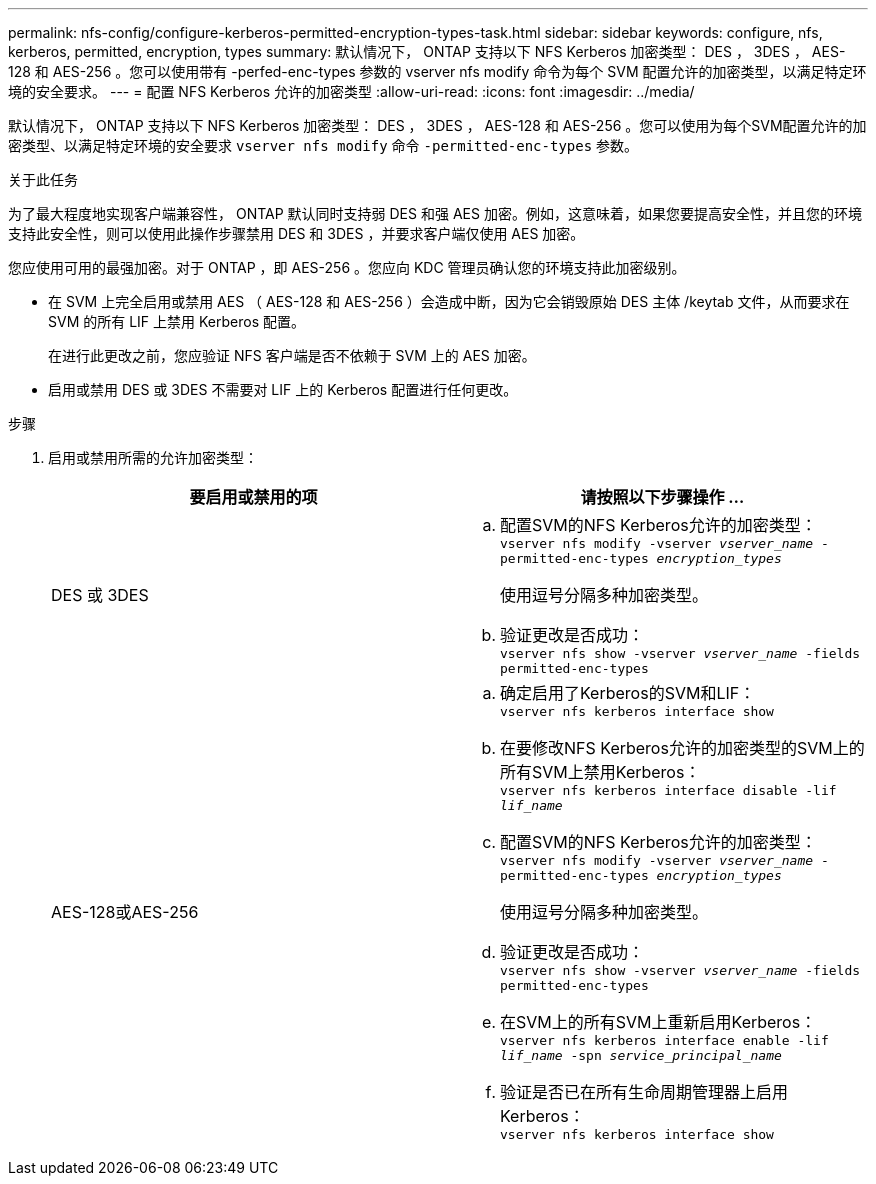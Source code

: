 ---
permalink: nfs-config/configure-kerberos-permitted-encryption-types-task.html 
sidebar: sidebar 
keywords: configure, nfs, kerberos, permitted, encryption, types 
summary: 默认情况下， ONTAP 支持以下 NFS Kerberos 加密类型： DES ， 3DES ， AES-128 和 AES-256 。您可以使用带有 -perfed-enc-types 参数的 vserver nfs modify 命令为每个 SVM 配置允许的加密类型，以满足特定环境的安全要求。 
---
= 配置 NFS Kerberos 允许的加密类型
:allow-uri-read: 
:icons: font
:imagesdir: ../media/


[role="lead"]
默认情况下， ONTAP 支持以下 NFS Kerberos 加密类型： DES ， 3DES ， AES-128 和 AES-256 。您可以使用为每个SVM配置允许的加密类型、以满足特定环境的安全要求 `vserver nfs modify` 命令 `-permitted-enc-types` 参数。

.关于此任务
为了最大程度地实现客户端兼容性， ONTAP 默认同时支持弱 DES 和强 AES 加密。例如，这意味着，如果您要提高安全性，并且您的环境支持此安全性，则可以使用此操作步骤禁用 DES 和 3DES ，并要求客户端仅使用 AES 加密。

您应使用可用的最强加密。对于 ONTAP ，即 AES-256 。您应向 KDC 管理员确认您的环境支持此加密级别。

* 在 SVM 上完全启用或禁用 AES （ AES-128 和 AES-256 ）会造成中断，因为它会销毁原始 DES 主体 /keytab 文件，从而要求在 SVM 的所有 LIF 上禁用 Kerberos 配置。
+
在进行此更改之前，您应验证 NFS 客户端是否不依赖于 SVM 上的 AES 加密。

* 启用或禁用 DES 或 3DES 不需要对 LIF 上的 Kerberos 配置进行任何更改。


.步骤
. 启用或禁用所需的允许加密类型：
+
|===
| 要启用或禁用的项 | 请按照以下步骤操作 ... 


 a| 
DES 或 3DES
 a| 
.. 配置SVM的NFS Kerberos允许的加密类型：
 +
`vserver nfs modify -vserver _vserver_name_ -permitted-enc-types _encryption_types_`
+
使用逗号分隔多种加密类型。

.. 验证更改是否成功：
 +
`vserver nfs show -vserver _vserver_name_ -fields permitted-enc-types`




 a| 
AES-128或AES-256
 a| 
.. 确定启用了Kerberos的SVM和LIF：
 +
`vserver nfs kerberos interface show`
.. 在要修改NFS Kerberos允许的加密类型的SVM上的所有SVM上禁用Kerberos：
 +
`vserver nfs kerberos interface disable -lif _lif_name_`
.. 配置SVM的NFS Kerberos允许的加密类型：
 +
`vserver nfs modify -vserver _vserver_name_ -permitted-enc-types _encryption_types_`
+
使用逗号分隔多种加密类型。

.. 验证更改是否成功：
 +
`vserver nfs show -vserver _vserver_name_ -fields permitted-enc-types`
.. 在SVM上的所有SVM上重新启用Kerberos：
 +
`vserver nfs kerberos interface enable -lif _lif_name_ -spn _service_principal_name_`
.. 验证是否已在所有生命周期管理器上启用Kerberos：
 +
`vserver nfs kerberos interface show`


|===

